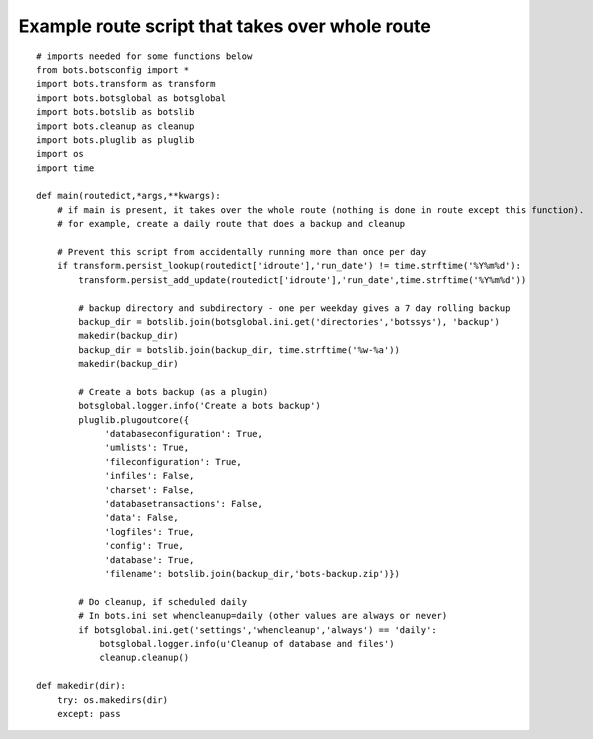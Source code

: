 Example route script that takes over whole route
------------------------------------------------

::

    # imports needed for some functions below
    from bots.botsconfig import *
    import bots.transform as transform
    import bots.botsglobal as botsglobal
    import bots.botslib as botslib
    import bots.cleanup as cleanup
    import bots.pluglib as pluglib
    import os
    import time

    def main(routedict,*args,**kwargs):
        # if main is present, it takes over the whole route (nothing is done in route except this function).
        # for example, create a daily route that does a backup and cleanup

        # Prevent this script from accidentally running more than once per day
        if transform.persist_lookup(routedict['idroute'],'run_date') != time.strftime('%Y%m%d'):
            transform.persist_add_update(routedict['idroute'],'run_date',time.strftime('%Y%m%d'))

            # backup directory and subdirectory - one per weekday gives a 7 day rolling backup
            backup_dir = botslib.join(botsglobal.ini.get('directories','botssys'), 'backup')
            makedir(backup_dir) 
            backup_dir = botslib.join(backup_dir, time.strftime('%w-%a'))
            makedir(backup_dir)

            # Create a bots backup (as a plugin)
            botsglobal.logger.info('Create a bots backup')
            pluglib.plugoutcore({
                 'databaseconfiguration': True,
                 'umlists': True,
                 'fileconfiguration': True,
                 'infiles': False,
                 'charset': False,
                 'databasetransactions': False,
                 'data': False,
                 'logfiles': True,
                 'config': True,
                 'database': True,
                 'filename': botslib.join(backup_dir,'bots-backup.zip')})

            # Do cleanup, if scheduled daily
            # In bots.ini set whencleanup=daily (other values are always or never)
            if botsglobal.ini.get('settings','whencleanup','always') == 'daily':
                botsglobal.logger.info(u'Cleanup of database and files')
                cleanup.cleanup()

    def makedir(dir):
        try: os.makedirs(dir) 
        except: pass

